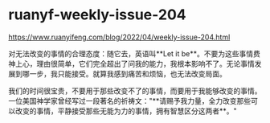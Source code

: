* ruanyf-weekly-issue-204
:PROPERTIES:
:CUSTOM_ID: ruanyf-weekly-issue-204
:END:
[[https://www.ruanyifeng.com/blog/2022/04/weekly-issue-204.html]]

对无法改变的事情的合理态度：随它去，英语叫**Let it be**。不要为这些事情费神上心，理由很简单，它们完全超出了问我的能力，我根本影响不了。无论事情发展到哪一步，我只能接受。就算我感到痛苦和烦恼，也无法改变局面。

我们的时间很宝贵，不要用于那些改变不了的事情，而要用于我能够改变的事情。一位美国神学家曾经写过一段著名的祈祷文："**请赐予我力量，全力改变那些可以改变的事情，平静接受那些无能为力的事情，拥有智慧区分这两者**。"
